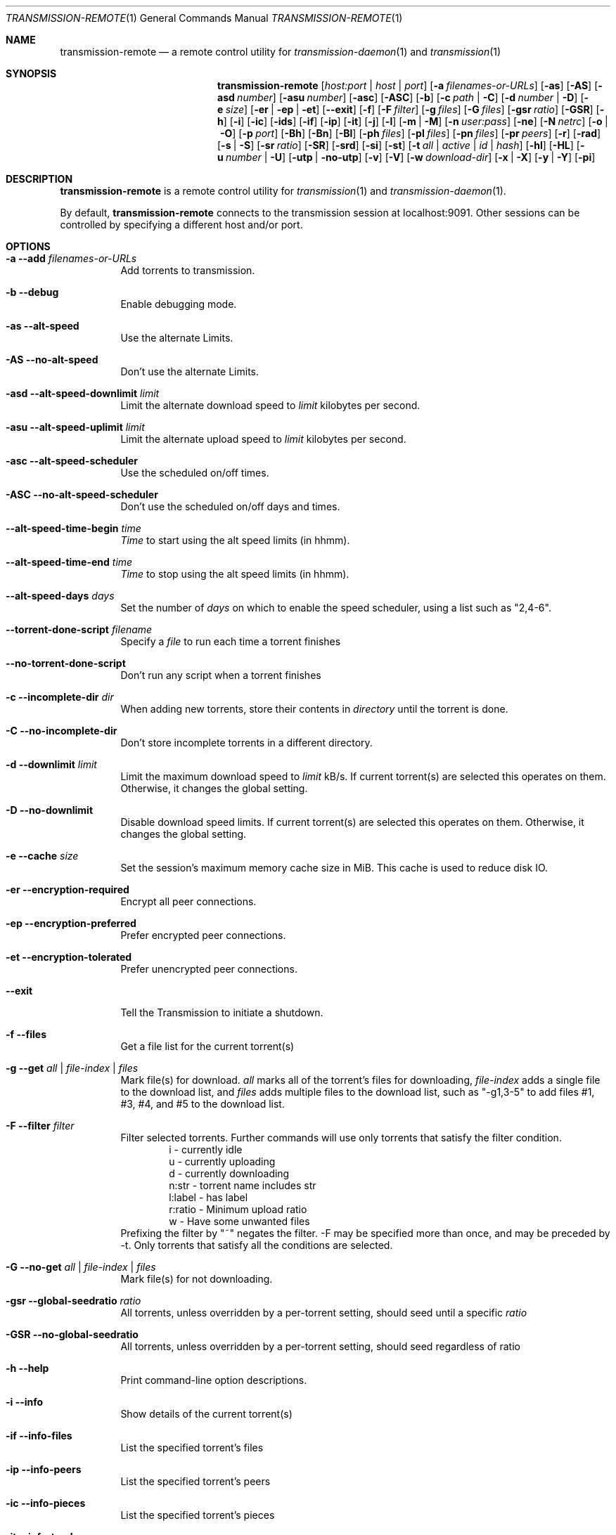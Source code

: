 .Dd July 21, 2008
.Dt TRANSMISSION-REMOTE 1
.Os
.Sh NAME
.Nm transmission-remote
.Nd a remote control utility for
.Xr transmission-daemon 1
and
.Xr transmission 1
.Sh SYNOPSIS
.Bk -words
.Nm
.Op Ar host:port | host | port
.Op Fl a Ar filenames-or-URLs
.Op Fl as
.Op Fl AS
.Op Fl asd Ar number
.Op Fl asu Ar number
.Op Fl asc
.Op Fl ASC
.Op Fl b
.Op Fl c Ar path | Fl C
.Op Fl d Ar number | Fl D
.Op Fl e Ar size
.Op Fl er | ep | et
.Op Fl -exit
.Op Fl f
.Op Fl F Ar filter
.Op Fl g Ar files
.Op Fl G Ar files
.Op Fl gsr Ar ratio
.Op Fl GSR
.Op Fl h
.Op Fl i
.Op Fl ic
.Op Fl ids
.Op Fl if
.Op Fl ip
.Op Fl it
.Op Fl j
.Op Fl l
.Op Fl m | M
.Op Fl n Ar user:pass
.Op Fl ne
.Op Fl N Ar netrc
.Op Fl o | O
.Op Fl p Ar port
.Op Fl Bh
.Op Fl Bn
.Op Fl \&Bl
.Op Fl ph Ar files
.Op Fl pl Ar files
.Op Fl pn Ar files
.Op Fl pr Ar peers
.Op Fl r
.Op Fl rad
.Op Fl s | S
.Op Fl sr Ar ratio
.Op Fl SR
.Op Fl srd
.Op Fl si
.Op Fl st
.Op Fl t Ar all | active | Ar id | Ar hash
.Op Fl hl
.Op Fl HL
.Op Fl u Ar number | Fl U
.Op Fl utp | no-utp
.Op Fl v
.Op Fl V
.Op Fl w Ar download-dir
.Op Fl x | X
.Op Fl y | Y
.Op Fl pi
.Ek
.Sh DESCRIPTION
.Nm
is a remote control utility for
.Xr transmission 1
and
.Xr transmission-daemon 1 .
.Pp
By default,
.Nm
connects to the transmission session at localhost:9091.
Other sessions can be controlled by specifying a different host and/or port.
.Sh OPTIONS
.Bl -tag -width Ds
.It Fl a Fl -add Ar filenames-or-URLs
Add torrents to transmission.
.It Fl b Fl -debug
Enable debugging mode.
.It Fl as Fl -alt-speed
Use the alternate Limits.
.It Fl AS Fl -no-alt-speed
Don't use the alternate Limits.
.It Fl asd Fl -alt-speed-downlimit Ar limit
Limit the alternate download speed to
.Ar limit
kilobytes per second.
.It Fl asu Fl -alt-speed-uplimit Ar limit
Limit the alternate upload speed to
.Ar limit
kilobytes per second.
.It Fl asc Fl -alt-speed-scheduler
Use the scheduled on/off times.
.It Fl ASC Fl -no-alt-speed-scheduler
Don't use the scheduled on/off days and times.
.It Fl -alt-speed-time-begin Ar time
.Ar Time
to start using the alt speed limits (in hhmm).
.It Fl -alt-speed-time-end Ar time
.Ar Time
to stop using the alt speed limits (in hhmm).
.It Fl -alt-speed-days Ar days
Set the number of
.Ar days
on which to enable the speed scheduler, using a list such as "2,4-6".
.It Fl -torrent-done-script Ar filename
Specify a
.Ar file
to run each time a torrent finishes
.It Fl -no-torrent-done-script
Don't run any script when a torrent finishes
.It Fl c Fl -incomplete-dir Ar dir
When adding new torrents, store their contents in
.Ar directory
until the torrent is done.
.It Fl C Fl -no-incomplete-dir
Don't store incomplete torrents in a different directory.
.It Fl d Fl -downlimit Ar limit
Limit the maximum download speed to
.Ar limit
kB/s.
If current torrent(s) are selected this operates on them. Otherwise, it changes the global setting.
.It Fl D Fl -no-downlimit
Disable download speed limits.
If current torrent(s) are selected this operates on them. Otherwise, it changes the global setting.
.It Fl e Fl -cache Ar size
Set the session's maximum memory cache size in MiB. This cache is used to reduce disk IO.
.It Fl er Fl -encryption-required
Encrypt all peer connections.
.It Fl ep Fl -encryption-preferred
Prefer encrypted peer connections.
.It Fl et Fl -encryption-tolerated
Prefer unencrypted peer connections.
.It Fl -exit
Tell the Transmission to initiate a shutdown.
.It Fl f Fl -files
Get a file list for the current torrent(s)
.It Fl g Fl -get Ar all | file-index | files
Mark file(s) for download.
.Ar all
marks all of the torrent's files for downloading,
.Ar file-index
adds a single file to the download list, and
.Ar files
adds multiple files to the download list,
such as "\-g1,3-5" to add files #1, #3, #4, and #5 to the download list.
.It Fl F Fl -filter Ar filter
Filter selected torrents. Further commands will use only torrents that satisfy
the filter condition.
.D1 i - currently idle
.D1 u - currently uploading
.D1 d - currently downloading
.D1 n:str - torrent name includes str
.D1 l:label - has label
.D1 r:ratio - Minimum upload ratio
.D1 w - Have some unwanted files
Prefixing the filter by "~" negates the filter.
-F may be specified more than once, and may be preceded by -t. Only torrents
that satisfy all the conditions are selected.
.It Fl G Fl -no-get Ar all | file-index | files
Mark file(s) for not downloading.
.It Fl gsr Fl -global-seedratio Ar ratio
All torrents, unless overridden by a per-torrent setting, should seed until a specific
.Ar ratio
.It Fl GSR Fl -no-global-seedratio
All torrents, unless overridden by a per-torrent setting, should seed regardless of ratio
.It Fl h Fl -help
Print command-line option descriptions.
.It Fl i Fl -info
Show details of the current torrent(s)
.It Fl if Fl -info-files
List the specified torrent's files
.It Fl ip Fl -info-peers
List the specified torrent's peers
.It Fl ic Fl -info-pieces
List the specified torrent's pieces
.It Fl it Fl -info-trackers
List the specified torrent's trackers
.It Fl j Fl -json
Return the RPC response as JSON
.It Fl si Fl -session-info
List session information from the server
.It Fl st Fl -session-stats
List statistical information from the server
.It Fl l Fl -list
List all torrents
.It Fl ids Fl -print-ids
Print a list of the specified torrent's ids in a format suitable as a parameter for
.Ar -t
.It Fl L Fl -labels Ar label1[,label2[,...]]
Set the specified torrent's labels
.It Fl m Fl -portmap
Enable portmapping via NAT-PMP or UPnP
.It Fl M Fl -no-portmap
Disable portmapping
.It Fl n Fl -auth Ar username:password
Set the
.Ar username
and
.Ar password
for authentication
.It Fl ne Fl -authenv
Set the authentication information from the
.Ar TR_AUTH
environment variable which must be formatted as
.Ar username:password.
.It Fl N Fl -netrc Ar filename
Set the authentication information from a
.Ar netrc file.
See netrc(5) for more information.
.It Fl o Fl -dht
Enable distributed hash table (DHT).
.It Fl O Fl -no-dht
Disable distributed hash table (DHT).
.It Fl p Fl -port Ar port
Set the
.Ar port
for use when listening for incoming peer connections
.It Fl Bh Fl -bandwidth-high
Give this torrent first chance at available bandwidth
.It Fl Bn Fl -bandwidth-normal
Give this torrent the bandwidth left over by high priority torrents
.It Fl \&Bl Fl -bandwidth-low
Give this torrent the bandwidth left over by high and normal priority torrents
.It Fl ph Fl -priority-high Ar all | file-index | files
Try to download the specified file(s) first.
.Ar all
marks all of the torrent's files as normal priority,
.Ar file-index
sets a single file's priority as normal, and
.Ar files
sets multiple files' priorities as normal,
such as "\-pn1,3-5" to normalize files #1, #3, #4, and #5.
.It Fl pn Fl -priority-normal Ar all | file-index | files
Try to download the specified files normally.
.It Fl pl Fl -priority-low Ar all | file-index | files
Try to download the specified files last
.It Fl pr Fl -peers Ar number
Set the maximum number of peers.
If current torrent(s) are selected this operates on them. Otherwise, it changes the global setting.
.It Fl r Fl -remove
Remove the current torrent(s). This does not delete the downloaded data.
.It Fl rad Fl -remove-and-delete
Remove the current torrent(s) and delete their downloaded data.
.It Fl -reannounce
Reannounce the current torrent(s). This is the same as the GUI's "ask tracker for more peers" button.
.It Fl -move
Move the current torrents' data from their current locations to the specified directory.
.It Fl -rename Ar newname
Rename files or root folder of a torrent
.It Fl -path Ar oldname
Provide original path for the rename command
.It Fl -unix-socket
Connect using a Unix domain socket.
.It Fl -find
Tell Transmission where to look for the current torrents' data.
.It Fl sr Fl -seedratio Ar ratio
Let the current torrent(s) seed until a specific
.Ar ratio
.It Fl SR Fl -no-seedratio
Let the current torrent(s) seed regardless of ratio
.It Fl srd Fl -seedratio-default
Let the current torrent(s) use the global seedratio settings
.It Fl td Fl -tracker-add Ar tracker
Add a tracker to a torrent
.It Fl tr Fl -tracker-remove Ar trackerId
Remove a tracker from a torrent
.It Fl s Fl -start
Start the current torrent(s)
.It Fl S Fl -stop
Stop the current torrent(s) from downloading or seeding
.It Fl -start-paused
Start added torrents paused
.It Fl -no-start-paused
Start added torrents unpaused
.It Fl t Fl -torrent Ar all | active | id | torrent-hash
Set the current torrent(s) for use by subsequent options. The literal
.Ar all
will apply following requests to all torrents; the literal
.Ar active
will apply following requests to recently-active torrents; and specific torrents can be chosen by
.Ar id
or
.Ar hash .
To set more than one current torrent, join their ids together in a list, such as
"\-t2,4,6-8" to operate on the torrents whose IDs are 2, 4, 6, 7, and 8.
.It Fl -trash-torrent
Delete torrents after adding
.It Fl -no-trash-torrent
Do not delete torrents after adding
.It Fl hl Fl -honor-session
Make the current torrent(s) honor the session limits.
.It Fl HL Fl -no-honor-session
Make the current torrent(s) not honor the session limits.
.It Fl u Fl -uplimit Ar limit
Limit the maximum upload speed to
.Ar limit
kB/s.
If current torrent(s) are selected this operates on them. Otherwise, it changes the global setting.
.It Fl U Fl -no-uplimit
Disable upload speed limits.
.It Fl -utp
Enable uTP for peer connections.
.It Fl -no-utp
Disable uTP for peer connections.
If current torrent(s) are selected this operates on them. Otherwise, it changes the global setting.
.It Fl v Fl -verify
Verify the current torrent(s)
.It Fl V Fl -version
Show version number and exit
.It Fl w Fl -download-dir Ar directory
When used in conjunction with --add, set the new torrent's download folder. Otherwise, set the default download folder.
.It Fl x Fl -pex
Enable peer exchange (PEX).
.It Fl X Fl -no-pex
Disable peer exchange (PEX).
.It Fl y Fl -lds
Enable local peer discovery (LPD).
.It Fl Y Fl -no-lds
Disable local peer discovery (LPD).
.It Fl pi Fl -peer-info
List the current torrent's connected peers.
In the `status' section of the list, the following shorthand is used:
.D1 D: Downloading from this peer
.D1 d: We would download from this peer if they would let us
.D1 E: Encrypted connection
.D1 H: Peer was found through DHT
.D1 I: Peer is an incoming connection
.D1 K: Peer has unchoked us, but we're not interested
.D1 O: Optimistic unchoked
.D1 T: Peer is connected over uTP
.D1 U: Uploading to peer
.D1 u: We would upload to this peer if they asked
.D1 X: Peer was discovered through Peer Exchange (PEX)
.D1 ?: We unchoked this peer, but they're not interested
.It Fl -blocklist-update
Update blocklist from URL specified in remote client's settings with
.Va "blocklist-url"
key.
.El
.Sh EXAMPLES
List all torrents:
.Bd -literal -offset indent
$ transmission-remote \-l
.Ed
List all active torrents:
.Bd -literal -offset indent
$ transmission-remote \-tactive \-l
.Ed
List all torrents with label "abc":
.Bd -literal -offset indent
$ transmission-remote \-F l:abc \-l
.Ed
List all torrents with name containing "def" or with label "abc":
.Bd -literal -offset indent
$ transmission-remote -t $(\ transmission-remote \-F n:def \-ids )$(\ transmission-remote \-F l:abc \-ids ) \-l
.Ed
Rename torrent root folder from "test1/examplefile.txt" to "test2/examplefile.txt"
.Bd -literal -offset indent
$ transmission-remote -t1 --path test1 --rename test2
.Ed
Set download and upload limits to 400 kB/sec and 60 kB/sec:
.Bd -literal -offset indent
$ transmission-remote \-d400 \-u60
$ transmission-remote \-\-downlimit=400 \-\-uplimit=60
.Ed
Set alternate download and upload limits to 100 kB/sec and 20 kB/sec:
.Bd -literal -offset indent
$ transmission-remote \-asd100 \-asu20
$ transmission-remote \-\-alt-speed-downlimit=100 \-\-alt-speed-uplimit=20
.Ed
Set the scheduler to use the alternate speed limits on weekdays between 10AM and 11PM
.Bd -literal -offset indent
$ transmission-remote \-\-alt-speed-time-begin=1000
$ transmission-remote \-\-alt-speed-time-end=2300
$ transmission-remote \-\-alt-speed-days=1-5
$ transmission-remote \-\-alt-speed-scheduler
.Ed
List all torrents' IDs and states:
.Bd -literal -offset indent
$ transmission-remote \-l
.Ed
List all torrents from a remote session that requires authentication:
.Bd -literal -offset indent
$ transmission-remote host:9091 \-\-auth=username:password \-l
.Ed
Start all torrents:
.Bd -literal -offset indent
$ transmission-remote \-tall \-\-start
.Ed
Add two torrents:
.Bd -literal -offset indent
$ transmission-remote \-a one.torrent two.torrent
.Ed
Add all torrents in ~/Desktop:
.Bd -literal -offset indent
$ transmission-remote \-a ~/Desktop/*torrent
.Ed
Get detailed information on the torrent whose ID is '1':
.Bd -literal -offset indent
$ transmission-remote \-t1 \-i
.Ed
Get a list of a torrent's files:
.Bd -literal -offset indent
$ transmission-remote \-t1 \-f
.Ed
Download only its second and fourth files:
.Bd -literal -offset indent
$ transmission-remote \-t1 \-Gall \-g2,4
.Ed
Set all torrents' first two files' priorities to high:
.Bd -literal -offset indent
$ transmission-remote \-tall \-ph1,2
.Ed
Set all torrents' files' priorities to normal:
.Bd -literal -offset indent
$ transmission-remote \-tall \-pnall
.Ed
.Sh ENVIRONMENT
.Bl -tag -width Fl
.It Ev http_proxy
Sets the proxy to use for http tracker announces.
.El
.Sh AUTHORS
.An -nosplit
.An Charles Kerr ,
.An Josh Elsasser ,
.An Eric Petit ,
.An Mitchell Livingston ,
and
.An Mike Gelfand .
.Sh SEE ALSO
.Xr transmission-create 1 ,
.Xr transmission-daemon 1 ,
.Xr transmission-edit 1 ,
.Xr transmission-gtk 1 ,
.Xr transmission-qt 1 ,
.Xr transmission-remote 1 ,
.Xr transmission-show 1
.Pp
https://transmissionbt.com/
